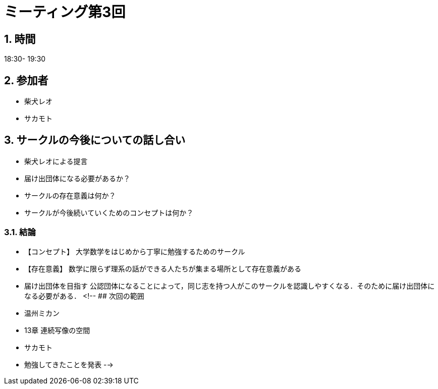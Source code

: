 = ミーティング第3回
:page-author: shiba
:page-layout: post
:page-categories:  [ "General"]
:page-tags: ["議事録"]
:page-image: assets/images/logo.png
:page-permalink: General/meeting-03
:sectnums:
:sectnumlevels: 2
:dummy: {counter2:section:0}


## 時間

18:30- 19:30

## 参加者

- 柴犬レオ
- サカモト

## サークルの今後についての話し合い

- 柴犬レオによる提言
    - 届け出団体になる必要があるか？
    - サークルの存在意義は何か？
    - サークルが今後続いていくためのコンセプトは何か？

### 結論

- 【コンセプト】
    大学数学をはじめから丁寧に勉強するためのサークル
- 【存在意義】
    数学に限らず理系の話ができる人たちが集まる場所として存在意義がある
- 届け出団体を目指す
    公認団体になることによって，同じ志を持つ人がこのサークルを認識しやすくなる．そのために届け出団体になる必要がある．
<!--
## 次回の範囲

- 温州ミカン
  - 13章 連続写像の空間

- サカモト
  - 勉強してきたことを発表
-->